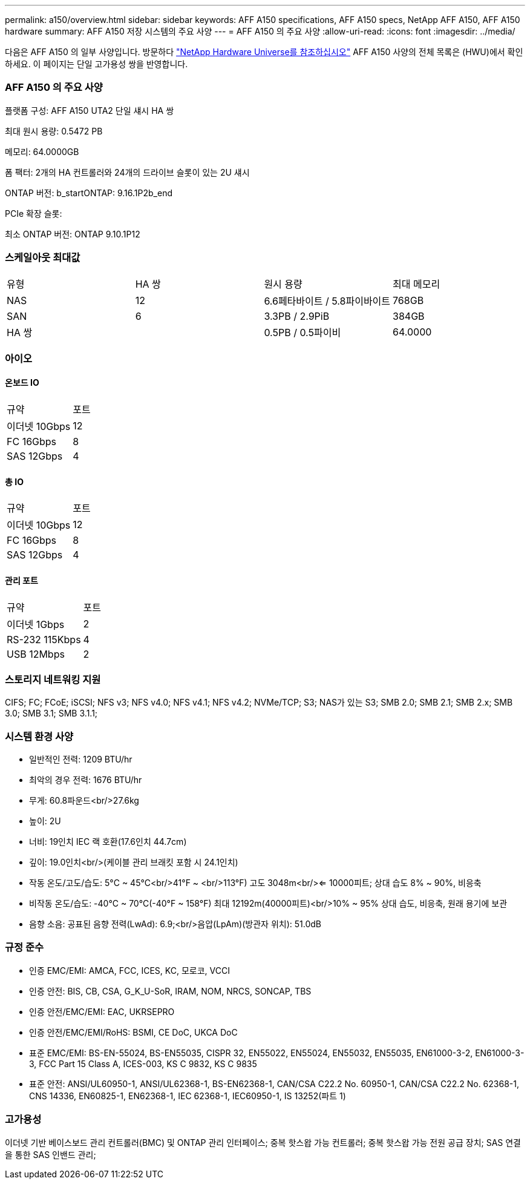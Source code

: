 ---
permalink: a150/overview.html 
sidebar: sidebar 
keywords: AFF A150 specifications, AFF A150 specs, NetApp AFF A150, AFF A150 hardware 
summary: AFF A150 저장 시스템의 주요 사양 
---
= AFF A150 의 주요 사양
:allow-uri-read: 
:icons: font
:imagesdir: ../media/


[role="lead"]
다음은 AFF A150 의 일부 사양입니다.  방문하다 https://hwu.netapp.com["NetApp Hardware Universe를 참조하십시오"^] AFF A150 사양의 전체 목록은 (HWU)에서 확인하세요.  이 페이지는 단일 고가용성 쌍을 반영합니다.



=== AFF A150 의 주요 사양

플랫폼 구성: AFF A150 UTA2 단일 섀시 HA 쌍

최대 원시 용량: 0.5472 PB

메모리: 64.0000GB

폼 팩터: 2개의 HA 컨트롤러와 24개의 드라이브 슬롯이 있는 2U 섀시

ONTAP 버전: b_startONTAP: 9.16.1P2b_end

PCIe 확장 슬롯:

최소 ONTAP 버전: ONTAP 9.10.1P12



=== 스케일아웃 최대값

|===


| 유형 | HA 쌍 | 원시 용량 | 최대 메모리 


| NAS | 12 | 6.6페타바이트 / 5.8파이바이트 | 768GB 


| SAN | 6 | 3.3PB / 2.9PiB | 384GB 


| HA 쌍 |  | 0.5PB / 0.5파이비 | 64.0000 
|===


=== 아이오



==== 온보드 IO

|===


| 규약 | 포트 


| 이더넷 10Gbps | 12 


| FC 16Gbps | 8 


| SAS 12Gbps | 4 
|===


==== 총 IO

|===


| 규약 | 포트 


| 이더넷 10Gbps | 12 


| FC 16Gbps | 8 


| SAS 12Gbps | 4 
|===


==== 관리 포트

|===


| 규약 | 포트 


| 이더넷 1Gbps | 2 


| RS-232 115Kbps | 4 


| USB 12Mbps | 2 
|===


=== 스토리지 네트워킹 지원

CIFS; FC; FCoE; iSCSI; NFS v3; NFS v4.0; NFS v4.1; NFS v4.2; NVMe/TCP; S3; NAS가 있는 S3; SMB 2.0; SMB 2.1; SMB 2.x; SMB 3.0; SMB 3.1; SMB 3.1.1;



=== 시스템 환경 사양

* 일반적인 전력: 1209 BTU/hr
* 최악의 경우 전력: 1676 BTU/hr
* 무게: 60.8파운드<br/>27.6kg
* 높이: 2U
* 너비: 19인치 IEC 랙 호환(17.6인치 44.7cm)
* 깊이: 19.0인치<br/>(케이블 관리 브래킷 포함 시 24.1인치)
* 작동 온도/고도/습도: 5°C ~ 45°C<br/>41°F ~ <br/>113°F) 고도 3048m<br/><= 10000피트; 상대 습도 8% ~ 90%, 비응축
* 비작동 온도/습도: -40°C ~ 70°C(-40°F ~ 158°F) 최대 12192m(40000피트)<br/>10% ~ 95% 상대 습도, 비응축, 원래 용기에 보관
* 음향 소음: 공표된 음향 전력(LwAd): 6.9;<br/>음압(LpAm)(방관자 위치): 51.0dB




=== 규정 준수

* 인증 EMC/EMI: AMCA, FCC, ICES, KC, 모로코, VCCI
* 인증 안전: BIS, CB, CSA, G_K_U-SoR, IRAM, NOM, NRCS, SONCAP, TBS
* 인증 안전/EMC/EMI: EAC, UKRSEPRO
* 인증 안전/EMC/EMI/RoHS: BSMI, CE DoC, UKCA DoC
* 표준 EMC/EMI: BS-EN-55024, BS-EN55035, CISPR 32, EN55022, EN55024, EN55032, EN55035, EN61000-3-2, EN61000-3-3, FCC Part 15 Class A, ICES-003, KS C 9832, KS C 9835
* 표준 안전: ANSI/UL60950-1, ANSI/UL62368-1, BS-EN62368-1, CAN/CSA C22.2 No. 60950-1, CAN/CSA C22.2 No. 62368-1, CNS 14336, EN60825-1, EN62368-1, IEC 62368-1, IEC60950-1, IS 13252(파트 1)




=== 고가용성

이더넷 기반 베이스보드 관리 컨트롤러(BMC) 및 ONTAP 관리 인터페이스; 중복 핫스왑 가능 컨트롤러; 중복 핫스왑 가능 전원 공급 장치; SAS 연결을 통한 SAS 인밴드 관리;
